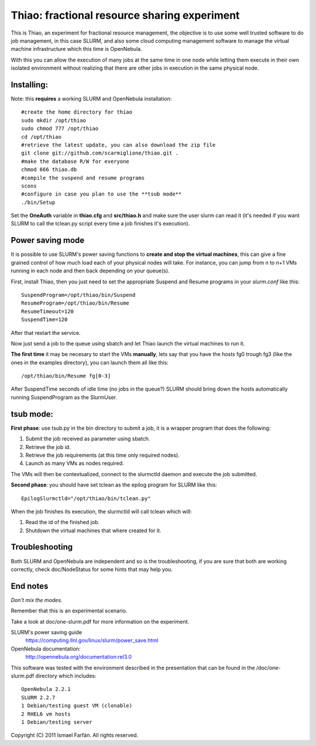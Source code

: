 Thiao: fractional resource sharing experiment
=============================================

This is Thiao, an experiment for fractional resource management, the objective
is to use some well trusted software to do job management, in this case SLURM,
and also some cloud computing management software to manage the virtual machine
infrastructure which this time is OpenNebula.

With this you can allow the execution of many jobs at the same time in one node
while letting them execute in their own isolated environment without realizing
that there are other jobs in execution in the same physical node.


Installing:
-----------

Note: this **requires** a working SLURM and OpenNebula installation::

  #create the home directory for thiao
  sudo mkdir /opt/thiao
  sudo chmod 777 /opt/thiao
  cd /opt/thiao
  #retrieve the latest update, you can also download the zip file
  git clone git://github.com/scarmiglione/thiao.git .
  #make the database R/W for everyone
  chmod 666 thiao.db
  #compile the suspend and resume programs
  scons
  #configure in case you plan to use the **tsub mode**
  ./bin/Setup

Set the **OneAuth** variable in **thiao.cfg** and **src/thiao.h** and make sure
the user slurm can read it (it's needed if you want SLURM to call the tclean.py
script every time a job finishes it's execution).


Power saving mode
-----------------

It is possible to use SLURM's power saving functions to **create and stop the
virtual machines**, this can give a fine grained control of how much load each
of your physical nodes will take. For instance, you can jump from n to n+1
VMs running in each node and then back depending on your queue(s).

First, install Thiao, then you just need to set the appropriate Suspend and
Resume programs in your *slurm.conf* like this::

  SuspendProgram=/opt/thiao/bin/Suspend                                           
  ResumeProgram=/opt/thiao/bin/Resume 
  ResumeTimeout=120
  SuspendTime=120

After that restart the service.

Now just send a job to the queue using sbatch and let Thiao launch the virtual
machines to run it.

**The first time** it may be necesary to start the VMs **manually**, lets say
that you have the hosts fg0 trough fg3 (like the ones in the examples
directory), you can launch them all like this::

  /opt/thiao/bin/Resume fg[0-3]

After SuspendTime seconds of idle time (no jobs in the queue?) SLURM should
bring down the hosts automatically running SuspendProgram as the SlurmUser.


tsub mode:
-----------

**First phase**: use tsub.py in the bin directory to submit a job, it is a
wrapper program that does the following:

#. Submit the job received as parameter using sbatch.
#. Retrieve the job id.
#. Retrieve the job requirements (at this time only required nodes).
#. Launch as many VMs as nodes required.

The VMs will then be contextualized, connect to the slurmctld daemon and
execute the job submitted.

**Second phase**: you should have set tclean as the epilog program for SLURM
like this::

  EpilogSlurmctld="/opt/thiao/bin/tclean.py"

When the job finishes its execution, the slurmctld will call tclean which will:

#. Read the id of the finished job.
#. Shutdown the virtual machines that where created for it.


Troubleshooting
---------------

Both SLURM and OpenNebula are independent and so is the troubleshooting, if you
are sure that both are working correctly, check doc/NodeStatus for some hints
that may help you.


End notes
---------

*Don't mix the modes.*

Remember that this is an experimental scenario.

Take a look at doc/one-slurm.pdf for more information on the experiment.

SLURM's power saving guide
  https://computing.llnl.gov/linux/slurm/power_save.html

OpenNebula documentation:
  http://opennebula.org/documentation:rel3.0

This software was tested with the environment described in the presentation
that can be found in the /doc/one-slurm.pdf directory which includes::

  OpenNebula 2.2.1
  SLURM 2.2.7
  1 Debian/testing guest VM (clonable)
  2 RHEL6 vm hosts
  1 Debian/testing server

Copyright (C) 2011 Ismael Farfán. All rights reserved.
